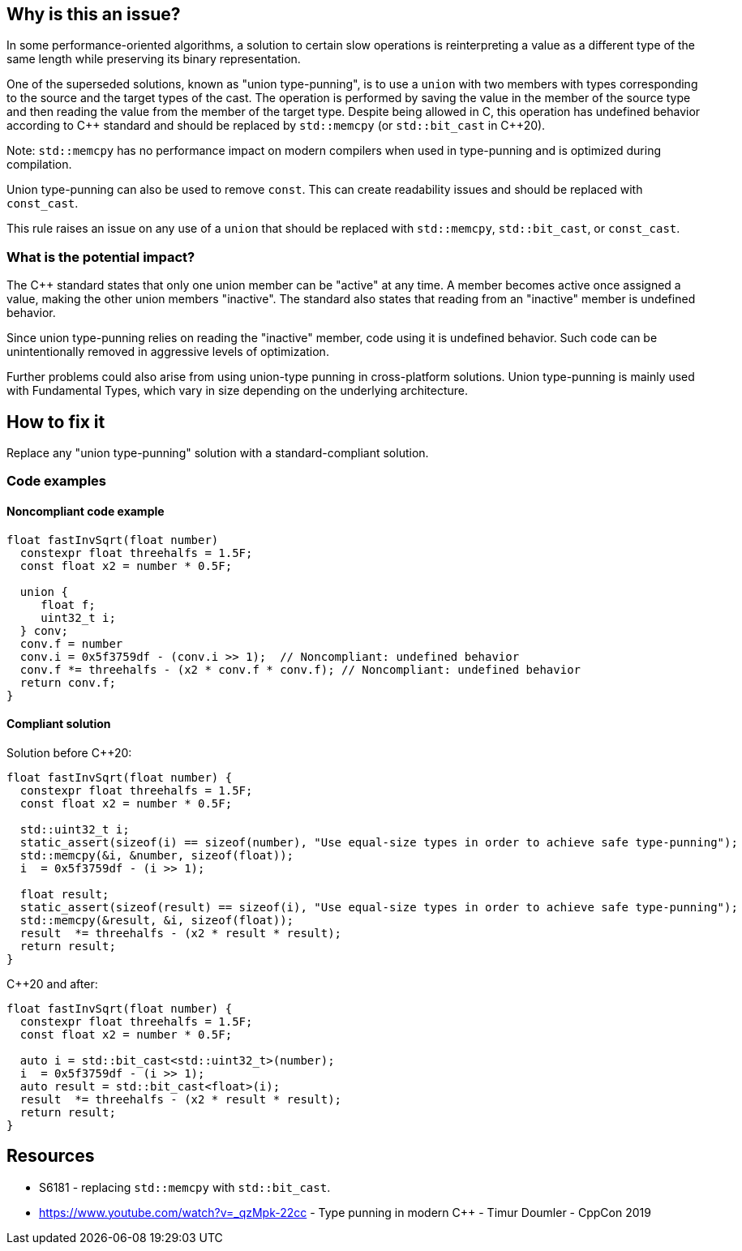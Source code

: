 == Why is this an issue?


In some performance-oriented algorithms, a solution to certain slow operations is reinterpreting a value as a different type of the same length while preserving its binary representation.


One of the superseded solutions, known as "union type-punning", is to use a `union` with two members with types corresponding to the source and the target types of the cast.
The operation is performed by saving the value in the member of the source type and then reading the value from the member of the target type.
Despite being allowed in C, this operation has undefined behavior according to {cpp} standard and should be replaced by `std::memcpy` (or `std::bit_cast` in {cpp}20).


Note: `std::memcpy` has no performance impact on modern compilers when used in type-punning and is optimized during compilation.


Union type-punning can also be used to remove `const`. This can create readability issues and should be replaced with `const_cast`.


This rule raises an issue on any use of a `union` that should be replaced with `std::memcpy`, `std::bit_cast`, or `const_cast`.


=== What is the potential impact?


The {cpp} standard states that only one union member can be "active" at any time.
A member becomes active once assigned a value, making the other union members "inactive".
The standard also states that reading from an "inactive" member is undefined behavior.

Since union type-punning relies on reading the "inactive" member, code using it is undefined behavior.
Such code can be unintentionally removed in aggressive levels of optimization.

Further problems could also arise from using union-type punning in cross-platform solutions.
Union type-punning is mainly used with Fundamental Types, which vary in size depending on the underlying architecture.


== How to fix it

Replace any "union type-punning" solution with a standard-compliant solution.

=== Code examples

==== Noncompliant code example

[source,cpp]
----
float fastInvSqrt(float number) 
  constexpr float threehalfs = 1.5F;	
  const float x2 = number * 0.5F;

  union { 
     float f;
     uint32_t i;
  } conv;
  conv.f = number
  conv.i = 0x5f3759df - (conv.i >> 1);  // Noncompliant: undefined behavior
  conv.f *= threehalfs - (x2 * conv.f * conv.f); // Noncompliant: undefined behavior
  return conv.f;
}
----

==== Compliant solution

Solution before {cpp}20:

[source,cpp]
----
float fastInvSqrt(float number) {
  constexpr float threehalfs = 1.5F;
  const float x2 = number * 0.5F;

  std::uint32_t i;
  static_assert(sizeof(i) == sizeof(number), "Use equal-size types in order to achieve safe type-punning");
  std::memcpy(&i, &number, sizeof(float));
  i  = 0x5f3759df - (i >> 1);

  float result;
  static_assert(sizeof(result) == sizeof(i), "Use equal-size types in order to achieve safe type-punning");
  std::memcpy(&result, &i, sizeof(float));
  result  *= threehalfs - (x2 * result * result);
  return result;
}
----

{cpp}20 and after:

[source,cpp]
----
float fastInvSqrt(float number) {
  constexpr float threehalfs = 1.5F;
  const float x2 = number * 0.5F;

  auto i = std::bit_cast<std::uint32_t>(number);
  i  = 0x5f3759df - (i >> 1);
  auto result = std::bit_cast<float>(i);
  result  *= threehalfs - (x2 * result * result);
  return result;
}
----


== Resources

* S6181 - replacing `std::memcpy` with `std::bit_cast`.
* https://www.youtube.com/watch?v=_qzMpk-22cc - Type punning in modern C++ - Timur Doumler - CppCon 2019


ifdef::env-github,rspecator-view[]
'''
== Comments And Links
(visible only on this page)

=== relates to: S6181

endif::env-github,rspecator-view[]
